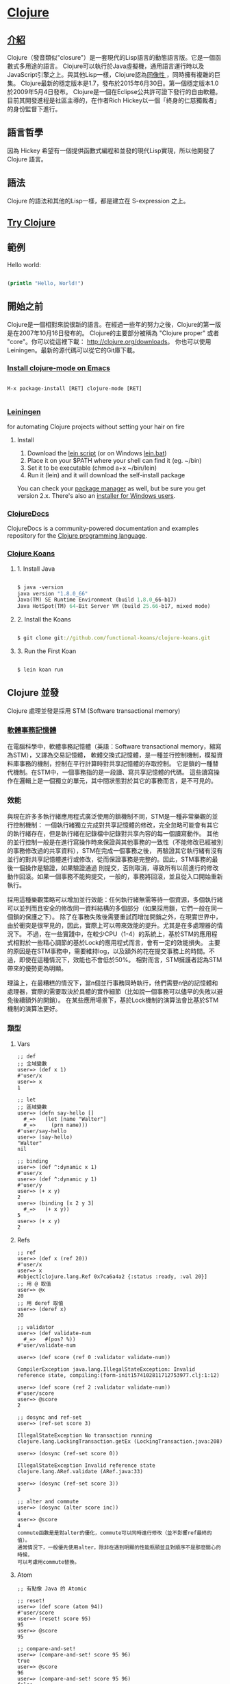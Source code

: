 * [[https://clojure.org/][Clojure]]

** [[https://zh.wikipedia.org/wiki/Clojure][介紹]]
Clojure（發音類似"closure"）是一套現代的Lisp語言的動態語言版。它是一個函數式多用途的語言。
Clojure可以執行於Java虛擬機，通用語言運行時以及JavaScript引擎之上。與其他Lisp一樣，Clojure認為[[https://zh.wikipedia.org/wiki/%E5%90%8C%E5%83%8F%E6%80%A7][同像性 ]]，同時擁有複雜的巨集。
Clojure最新的穩定版本是1.7，發布於2015年6月30日。第一個穩定版本1.0於2009年5月4日發布。
Clojure是一個在Eclipse公共許可證下發行的自由軟體。目前其開發進程是社區主導的，在作者Rich Hickey以一個「終身的仁慈獨裁者」的身份監督下進行。

** 語言哲學
因為 Hickey 希望有一個提供函數式編程和並發的現代Lisp實現，所以他開發了 Clojure 語言。

** 語法
Clojure 的語法和其他的Lisp一樣，都是建立在 S-expression 之上。

** [[http://www.tryclj.com/][Try Clojure]]

** 範例
Hello world:
#+NAME: hello.clj
#+BEGIN_SRC Clojure

(println "Hello, World!")

#+END_SRC

** 開始之前
Clojure是一個相對來說很新的語言。在經過一些年的努力之後，Clojure的第一版是在2007年10月16日發布的。 
Clojure的主要部分被稱為 "Clojure proper" 或者 "core"。你可以從這裡下載： http://clojure.org/downloads。 
你也可以使用 Leiningen。最新的源代碼可以從它的Git庫下載。

*** [[https://github.com/clojure-emacs/clojure-mode][Install clojure-mode on Emacs]]
#+NAME: 
#+BEGIN_SRC

M-x package-install [RET] clojure-mode [RET]

#+END_SRC

*** [[http://leiningen.org/][Leiningen]]
for automating Clojure projects without setting your hair on fire

**** Install
1. Download the [[https://raw.githubusercontent.com/technomancy/leiningen/stable/bin/lein][lein script]] (or on Windows [[https://raw.githubusercontent.com/technomancy/leiningen/stable/bin/lein.bat][lein.bat]])
2. Place it on your $PATH where your shell can find it (eg. ~/bin)
3. Set it to be executable (chmod a+x ~/bin/lein)
4. Run it (lein) and it will download the self-install package

You can check your [[https://github.com/technomancy/leiningen/wiki/Packaging][package manager]] as well, but be sure you get version 2.x. 
There's also an [[http://leiningen-win-installer.djpowell.net/][installer for Windows users]].

*** [[https://clojuredocs.org/][ClojureDocs]]
ClojureDocs is a community-powered documentation and examples 
repository for the [[http://clojure.org/][Clojure programming language]].

*** [[http://clojurekoans.com/][Clojure Koans]]
**** 1. Install Java
#+NAME: hello.clj
#+BEGIN_SRC Clojure

$ java -version
java version "1.8.0_66"
Java(TM) SE Runtime Environment (build 1.8.0_66-b17)
Java HotSpot(TM) 64-Bit Server VM (build 25.66-b17, mixed mode)

#+END_SRC

**** 2. Install the Koans
#+NAME: hello.clj
#+BEGIN_SRC Clojure

$ git clone git://github.com/functional-koans/clojure-koans.git

#+END_SRC

**** 3. Run the First Koan
#+NAME:
#+BEGIN_SRC Clojure

$ lein koan run

#+END_SRC

** Clojure 並發
Clojure 處理並發是採用 STM (Software transactional memory)

*** [[https://zh.wikipedia.org/wiki/%E8%BD%AF%E4%BB%B6%E4%BA%8B%E5%8A%A1%E5%86%85%E5%AD%98][軟體事務記憶體]]
在電腦科學中，軟體事務記憶體（英語：Software transactional memory，縮寫為STM），又譯為交易記憶體，
軟體交換式記憶體，是一種並行控制機制，模擬資料庫事務的機制，控制在平行計算時對共享記憶體的存取控制。
它是鎖的一種替代機制。在STM中，一個事務指的是一段讀、寫共享記憶體的代碼。
這些讀寫操作在邏輯上是一個獨立的單元，其中間狀態對於其它的事務而言，是不可見的。

*** 效能
與現在許多多執行緒應用程式廣泛使用的鎖機制不同，STM是一種非常樂觀的並行控制機制：
一個執行緒獨立完成對共享記憶體的修改，完全忽略可能會有其它的執行緒存在，但是執行緒在記錄檔中記錄對共享內容的每一個讀寫動作。
其他的並行控制一般是在進行寫操作時來保證與其他事務的一致性（不能修改已經被別的事務修改過的共享資料），STM在完成一個事務之後，
再驗證其它執行緒有沒有並行的對共享記憶體進行或修改，從而保證事務是完整的。因此，STM事務的最後一個操作是驗證，如果驗證通過
則提交，否則取消，導致所有以前進行的修改動作回滾。如果一個事務不能夠提交，一般的，事務將回滾，並且從入口開始重新執行。

採用這種樂觀策略可以增加並行效能：任何執行緒無需等待一個資源，多個執行緒可以並列而且安全的修改同一資料結構的多個部分（如果採用鎖，它們一般在同一個鎖的保護之下）。
除了在事務失敗後需要重試而增加開銷之外，在現實世界中，由於衝突是很罕見的，因此，實際上可以帶來效能的提升。尤其是在多處理器的情況下。
不過，在一些實踐中，在較少CPU（1-4）的系統上，基於STM的應用程式相對於一些精心調節的基於Lock的應用程式而言，會有一定的效能損失。
主要的原因是在STM事務中，需要維持log，以及額外的花在提交事務上的時間。不過，即使在這種情況下，效能也不會低於50%。 相對而言，STM擁護者認為STM帶來的優勢更為明顯。

理論上，在最糟糕的情況下，當n個並行事務同時執行，他們需要n倍的記憶體和處理器，實際的需要取決於具體的實作細節（比如說一個事務可以儘早的失敗以避免後續額外的開銷）。
在某些應用場景下，基於Lock機制的演算法會比基於STM機制的演算法更好。

***  類型
**** Vars
#+NAME:
#+BEGIN_SRC
;; def
;; 全域變數
user=> (def x 1)
#'user/x
user=> x
1

;; let
;; 區域變數
user=> (defn say-hello []
  #_=>   (let [name "Walter"]
  #_=>     (prn name)))
#'user/say-hello
user=> (say-hello)
"Walter"
nil

;; binding
user=> (def ^:dynamic x 1)
#'user/x
user=> (def ^:dynamic y 1)
#'user/y
user=> (+ x y)
2
user=> (binding [x 2 y 3]
  #_=>   (+ x y))
5
user=> (+ x y)
2
#+END_SRC

**** Refs
#+NAME:
#+BEGIN_SRC
;; ref
user=> (def x (ref 20))
#'user/x
user=> x
#object[clojure.lang.Ref 0x7ca6a4a2 {:status :ready, :val 20}]
;; 用 @ 取值
user=> @x
20
;; 用 deref 取值
user=> (deref x)
20

;; validator
user=> (def validate-num
  #_=>   #(pos? %))
#'user/validate-num

user=> (def score (ref 0 :validator validate-num))

CompilerException java.lang.IllegalStateException: Invalid reference state, compiling:(form-init1574102811712753977.clj:1:12)

user=> (def score (ref 2 :validator validate-num))
#'user/score
user=> @score
2

;; dosync and ref-set
user=> (ref-set score 3)

IllegalStateException No transaction running  clojure.lang.LockingTransaction.getEx (LockingTransaction.java:208)

user=> (dosync (ref-set score 0))

IllegalStateException Invalid reference state  clojure.lang.ARef.validate (ARef.java:33)

user=> (dosync (ref-set score 3))
3

;; alter and commute
user=> (dosync (alter score inc))
4
user=> @score
4
commute函數是是對alter的優化，commute可以同時進行修改（並不影響ref最終的值）。
通常情況下，一般優先使用alter，除非在遇到明顯的性能瓶頸並且對順序不是那麼關心的時候，
可以考慮用commute替換。
#+END_SRC

**** Atom
#+NAME:
#+BEGIN_SRC
;; 有點像 Java 的 Atomic

;; reset!
user=> (def score (atom 94))
#'user/score
user=> (reset! score 95)
95
user=> @score
95

;; compare-and-set!
user=> (compare-and-set! score 95 96)
true
user=> @score
96
user=> (compare-and-set! score 95 96)
false
user=> @score
96

;; swap!
;; 會一直執行直到成功為止
user=> (swap! score inc)
97
user=> @score
97
#+END_SRC

**** Agent
#+NAME:
#+BEGIN_SRC
;; Agents 是用來把一些事情放到另外一個線程來做（一般不需要事務控制的），
;; 用來控制狀態的異步更新。
user=> (def score (agent 94))
#'user/score
user=> @score
94
user=> (send score inc)
#object[clojure.lang.Agent 0x3da32114 {:status :ready, :val 95}]
user=> @score
95
user=> (send-off score inc)
#object[clojure.lang.Agent 0x3da32114 {:status :ready, :val 96}]
user=> @score
96

;; send和send-off的區別在於，send是將任務交給一個固定大小的線程池執行(默認大小是CPU核數+2)。
;; 因此send執行的任務最好不要有阻塞的操作。而send-off則使用沒有大小限制（取決於內存）的線程池。
;; 因此，send-off比較適合任務有阻塞的操作，如IO讀寫之類。注意，所有的agent是共用這些線程池。

;; 參考 http://wuchong.me/blog/2015/11/06/learn-clojure-3-concurrent/
#+END_SRC

** Web Framework
*** [[https://github.com/ring-clojure/ring][Ring]]
Clojure HTTP server abstraction.

*** [[https://github.com/weavejester/compojure][Compojure]]
Compojure is a small routing library for [[https://github.com/ring-clojure/ring][Ring]] that allows web applications 
to be composed of small, independent parts.

*** [[https://github.com/luminus-framework][luminus-framework]]
**** [[https://github.com/luminus-framework/luminus][Luminus]]
[[http://www.luminusweb.net/][Luminus]] is a Clojure micro-framework based on a set of lightweight libraries. 
It aims to provide a robust, scalable, and easy to use platform. 
With Luminus you can focus on developing your app the way you want without any distractions.

**** [[https://github.com/luminus-framework/luminus-template][Luminus-Template]]
A Leiningen template for projects using [[http://www.luminusweb.net/][Luminus]].
The template initializes a base Luminus application.

*** [[http://www.http-kit.org/client.html][HTTP kit]]
HTTP client/server for Clojure.

HTTP Kit is a minimalist, efficient, Ring-compatible HTTP client/server for Clojure.
It uses a event-driven architecture to support highly concurrent a/synchronous web applications.
Feature a unified API for WebSocket and HTTP long polling/streaming.

#+NAME:
#+BEGIN_SRC
[http-kit "2.1.18"] ; Add to your project.clj.
#+END_SRC
